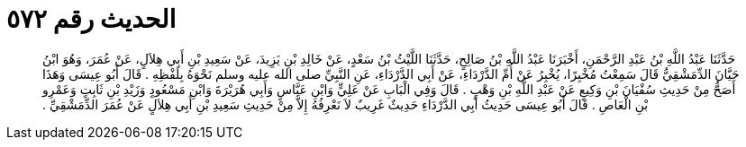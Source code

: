 
= الحديث رقم ٥٧٢

[quote.hadith]
حَدَّثَنَا عَبْدُ اللَّهِ بْنُ عَبْدِ الرَّحْمَنِ، أَخْبَرَنَا عَبْدُ اللَّهِ بْنُ صَالِحٍ، حَدَّثَنَا اللَّيْثُ بْنُ سَعْدٍ، عَنْ خَالِدِ بْنِ يَزِيدَ، عَنْ سَعِيدِ بْنِ أَبِي هِلاَلٍ، عَنْ عُمَرَ، وَهُوَ ابْنُ حَيَّانَ الدِّمَشْقِيُّ قَالَ سَمِعْتُ مُخْبِرًا، يُخْبِرُ عَنْ أُمِّ الدَّرْدَاءِ، عَنْ أَبِي الدَّرْدَاءِ، عَنِ النَّبِيِّ صلى الله عليه وسلم نَحْوَهُ بِلَفْظِهِ ‏.‏ قَالَ أَبُو عِيسَى وَهَذَا أَصَحُّ مِنْ حَدِيثِ سُفْيَانَ بْنِ وَكِيعٍ عَنْ عَبْدِ اللَّهِ بْنِ وَهْبٍ ‏.‏ قَالَ وَفِي الْبَابِ عَنْ عَلِيٍّ وَابْنِ عَبَّاسٍ وَأَبِي هُرَيْرَةَ وَابْنِ مَسْعُودٍ وَزَيْدِ بْنِ ثَابِتٍ وَعَمْرِو بْنِ الْعَاصِ ‏.‏ قَالَ أَبُو عِيسَى حَدِيثُ أَبِي الدَّرْدَاءِ حَدِيثٌ غَرِيبٌ لاَ نَعْرِفُهُ إِلاَّ مِنْ حَدِيثِ سَعِيدِ بْنِ أَبِي هِلاَلٍ عَنْ عُمَرَ الدِّمَشْقِيِّ ‏.‏
